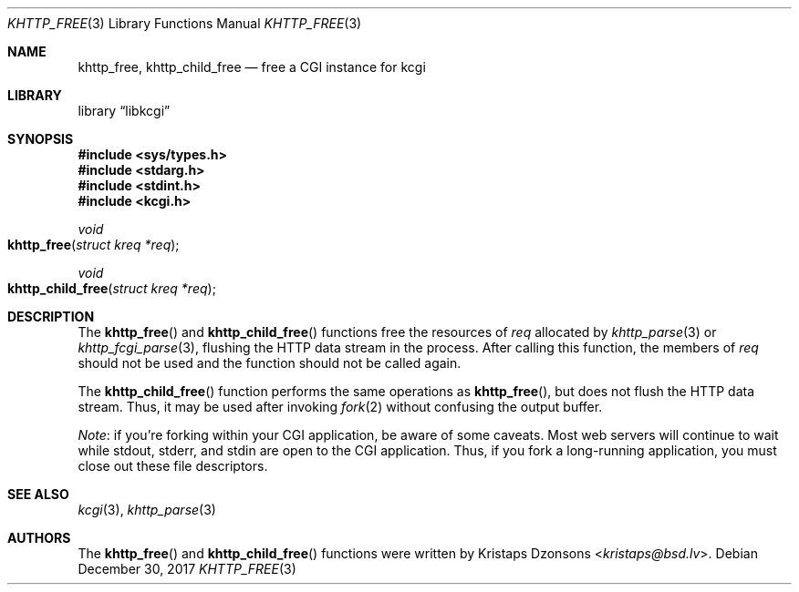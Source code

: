 .\"	$Id: khttp_free.3,v 1.10 2017/12/30 06:09:59 kristaps Exp $
.\"
.\" Copyright (c) 2014 Kristaps Dzonsons <kristaps@bsd.lv>
.\"
.\" Permission to use, copy, modify, and distribute this software for any
.\" purpose with or without fee is hereby granted, provided that the above
.\" copyright notice and this permission notice appear in all copies.
.\"
.\" THE SOFTWARE IS PROVIDED "AS IS" AND THE AUTHOR DISCLAIMS ALL WARRANTIES
.\" WITH REGARD TO THIS SOFTWARE INCLUDING ALL IMPLIED WARRANTIES OF
.\" MERCHANTABILITY AND FITNESS. IN NO EVENT SHALL THE AUTHOR BE LIABLE FOR
.\" ANY SPECIAL, DIRECT, INDIRECT, OR CONSEQUENTIAL DAMAGES OR ANY DAMAGES
.\" WHATSOEVER RESULTING FROM LOSS OF USE, DATA OR PROFITS, WHETHER IN AN
.\" ACTION OF CONTRACT, NEGLIGENCE OR OTHER TORTIOUS ACTION, ARISING OUT OF
.\" OR IN CONNECTION WITH THE USE OR PERFORMANCE OF THIS SOFTWARE.
.\"
.Dd $Mdocdate: December 30 2017 $
.Dt KHTTP_FREE 3
.Os
.Sh NAME
.Nm khttp_free ,
.Nm khttp_child_free
.Nd free a CGI instance for kcgi
.Sh LIBRARY
.Lb libkcgi
.Sh SYNOPSIS
.In sys/types.h
.In stdarg.h
.In stdint.h
.In kcgi.h
.Ft void
.Fo khttp_free
.Fa "struct kreq *req"
.Fc
.Ft void
.Fo khttp_child_free
.Fa "struct kreq *req"
.Fc
.Sh DESCRIPTION
The
.Fn khttp_free
and
.Fn khttp_child_free
functions free the resources of
.Fa req
allocated by
.Xr khttp_parse 3
or
.Xr khttp_fcgi_parse 3 ,
flushing the HTTP data stream in the process.
After calling this function, the members of
.Fa req
should not be used and the function should not be called again.
.Pp
The
.Fn khttp_child_free
function performs the same operations as
.Fn khttp_free ,
but does not flush the HTTP data stream.
Thus, it may be used after invoking
.Xr fork 2
without confusing the output buffer.
.Pp
.Em Note :
if you're forking within your CGI application, be aware of some caveats.
Most web servers will continue to wait while
.Dv stdout ,
.Dv stderr ,
and
.Dv stdin
are open to the CGI application.
Thus, if you fork a long-running application, you must close out these
file descriptors.
.Sh SEE ALSO
.Xr kcgi 3 ,
.Xr khttp_parse 3
.Sh AUTHORS
The
.Fn khttp_free
and
.Fn khttp_child_free
functions were written by
.An Kristaps Dzonsons Aq Mt kristaps@bsd.lv .
